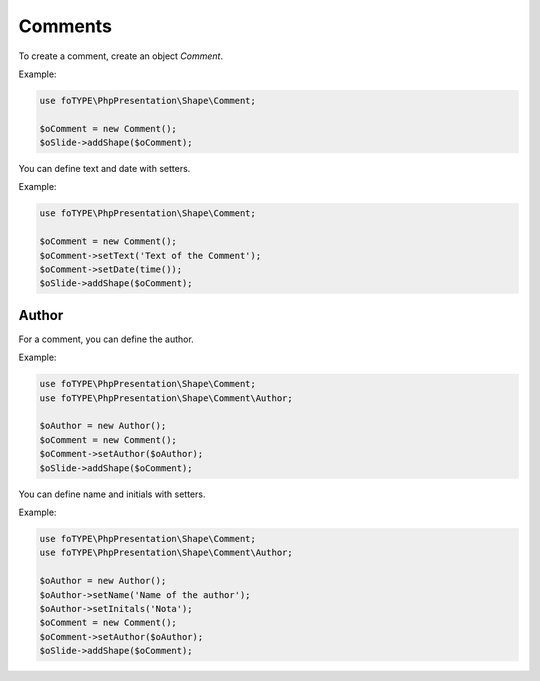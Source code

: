 .. _shapes_comment:

Comments
========

To create a comment, create an object `Comment`.

Example:

.. code-block:: php

    use foTYPE\PhpPresentation\Shape\Comment;

    $oComment = new Comment();
    $oSlide->addShape($oComment);

You can define text and date with setters.

Example:

.. code-block:: php

    use foTYPE\PhpPresentation\Shape\Comment;

    $oComment = new Comment();
    $oComment->setText('Text of the Comment');
    $oComment->setDate(time());
    $oSlide->addShape($oComment);

Author
------

For a comment, you can define the author.

Example:

.. code-block:: php

    use foTYPE\PhpPresentation\Shape\Comment;
    use foTYPE\PhpPresentation\Shape\Comment\Author;

    $oAuthor = new Author();
    $oComment = new Comment();
    $oComment->setAuthor($oAuthor);
    $oSlide->addShape($oComment);

You can define name and initials with setters.

Example:

.. code-block:: php

    use foTYPE\PhpPresentation\Shape\Comment;
    use foTYPE\PhpPresentation\Shape\Comment\Author;

    $oAuthor = new Author();
    $oAuthor->setName('Name of the author');
    $oAuthor->setInitals('Nota');
    $oComment = new Comment();
    $oComment->setAuthor($oAuthor);
    $oSlide->addShape($oComment);